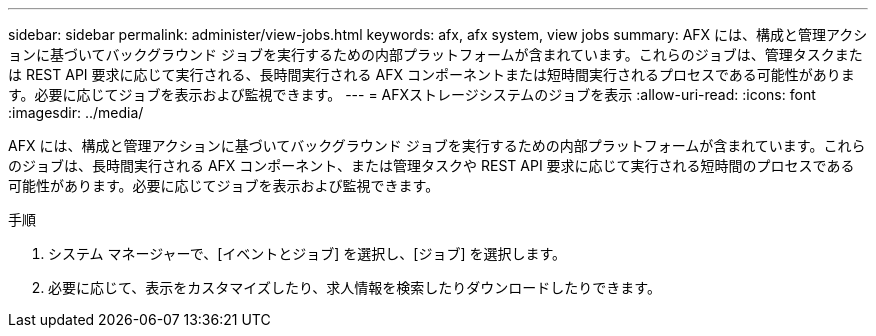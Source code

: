 ---
sidebar: sidebar 
permalink: administer/view-jobs.html 
keywords: afx, afx system, view jobs 
summary: AFX には、構成と管理アクションに基づいてバックグラウンド ジョブを実行するための内部プラットフォームが含まれています。これらのジョブは、管理タスクまたは REST API 要求に応じて実行される、長時間実行される AFX コンポーネントまたは短時間実行されるプロセスである可能性があります。必要に応じてジョブを表示および監視できます。 
---
= AFXストレージシステムのジョブを表示
:allow-uri-read: 
:icons: font
:imagesdir: ../media/


[role="lead"]
AFX には、構成と管理アクションに基づいてバックグラウンド ジョブを実行するための内部プラットフォームが含まれています。これらのジョブは、長時間実行される AFX コンポーネント、または管理タスクや REST API 要求に応じて実行される短時間のプロセスである可能性があります。必要に応じてジョブを表示および監視できます。

.手順
. システム マネージャーで、[イベントとジョブ] を選択し、[ジョブ] を選択します。
. 必要に応じて、表示をカスタマイズしたり、求人情報を検索したりダウンロードしたりできます。


